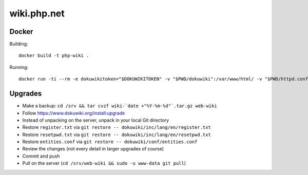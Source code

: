 wiki.php.net
============

Docker
------

Building::

	docker build -t php-wiki .

Running::

	docker run -ti --rm -e dokuwikitoken="$DOKUWIKITOKEN" -v "$PWD/dokuwiki":/var/www/html/ -v "$PWD/httpd.conf":/etc/apache2/sites-available/000-default.conf --name php-wiki -p 8080:80 --user 1000 --sysctl net.ipv4.ip_unprivileged_port_start=0 php-wiki

Upgrades
--------

- Make a backup: ``cd /srv && tar cvzf wiki-`date +"%Y-%m-%d"`.tar.gz web-wiki``
- Follow https://www.dokuwiki.org/install:upgrade
- Instead of unpacking on the server, unpack in your local Git directory
- Restore ``register.txt`` via ``git restore -- dokuwiki/inc/lang/en/register.txt``
- Restore ``resetpwd.txt`` via ``git restore -- dokuwiki/inc/lang/en/resetpwd.txt``
- Restore ``entities.conf`` via ``git restore -- dokuwiki/conf/entities.conf``
- Review the changes (not every detail in larger upgrades of course)
- Commit and push
- Pull on the server (``cd /srv/web-wiki && sudo -u www-data git pull``)
